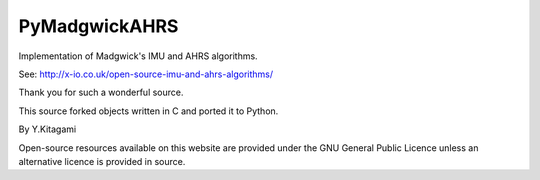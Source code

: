 ====================================================================================
 PyMadgwickAHRS
====================================================================================

Implementation of Madgwick's IMU and AHRS algorithms.

See: http://x-io.co.uk/open-source-imu-and-ahrs-algorithms/

Thank you for such a wonderful source. 

This source forked objects written in C and ported it to Python.

By Y.Kitagami


Open-source resources available on this website are provided under the GNU General Public Licence unless an alternative licence is provided in source.